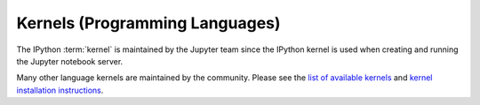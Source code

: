 .. _kernels-langs:

Kernels (Programming Languages)
===============================

The IPython :term:`kernel` is maintained by the Jupyter team since the
IPython kernel is used when creating and running the Jupyter notebook server.

Many other language kernels are maintained by the community.
Please see the `list of available kernels <https://github.com/ipython/ipython/wiki/IPython-kernels-for-other-languages>`_
and `kernel installation instructions <https://ipython.readthedocs.io/en/latest/install/kernel_install.html>`_.